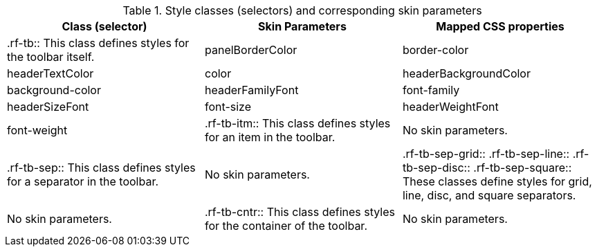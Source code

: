 [[tabl-richtoolbar-Style_classes_and_corresponding_skin_parameters]]

.Style classes (selectors) and corresponding skin parameters
[options="header"]
|===============
|Class (selector)|Skin Parameters|Mapped CSS properties
|+.rf-tb+:: This class defines styles for the toolbar itself.
|+panelBorderColor+|border-color
|+headerTextColor+|color
|+headerBackgroundColor+|background-color
|+headerFamilyFont+|font-family
|+headerSizeFont+|font-size
|+headerWeightFont+|font-weight
|+.rf-tb-itm+:: This class defines styles for an item in the toolbar.
|No skin parameters.
|+.rf-tb-sep+:: This class defines styles for a separator in the toolbar.
|No skin parameters.
|+.rf-tb-sep-grid+:: +.rf-tb-sep-line+:: +.rf-tb-sep-disc+:: +.rf-tb-sep-square+:: These classes define styles for grid, line, disc, and square separators.
|No skin parameters.
|+.rf-tb-cntr+:: This class defines styles for the container of the toolbar.
|No skin parameters.
|===============

